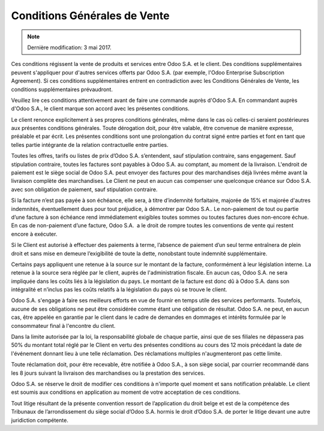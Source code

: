 .. _terms_of_sale_fr:

=============================
Conditions Générales de Vente
=============================

.. note:: Dernière modification: 3 mai 2017.

Ces conditions régissent la vente de produits et services entre
Odoo S.A. et le client. Des conditions supplémentaires peuvent s'appliquer pour
d'autres services offerts par Odoo S.A. (par exemple, l'Odoo Enterprise
Subscription Agreement). Si ces conditions supplémentaires entrent en
contradiction avec les Conditions Générales de Vente, les conditions
supplémentaires prévaudront.

Veuillez lire ces conditions attentivement avant de faire une commande
auprès d'Odoo S.A. En commandant auprès d'Odoo S.A., le client marque son
accord avec les présentes conditions.

Le client renonce explicitement à ses propres conditions générales, même dans le
cas où celles-ci seraient postérieures aux présentes conditions générales. Toute
dérogation doit, pour être valable, être convenue de manière expresse, préalable
et par écrit. Les présentes conditions sont une prolongation du contrat signé
entre parties et font en tant que telles partie intégrante de la relation
contractuelle entre parties.

Toutes les offres, tarifs ou listes de prix d’Odoo S.A. s’entendent, sauf
stipulation contraire, sans engagement. Sauf stipulation contraire, toutes les
factures sont payables à Odoo S.A. au comptant, au moment de la livraison.
L'endroit de paiement est le siège social de Odoo S.A. peut envoyer des factures
pour des marchandises déjà livrées même avant la livraison complète des
marchandises. Le Client ne peut en aucun cas compenser une quelconque créance
sur Odoo S.A. avec son obligation de paiement, sauf stipulation contraire.

Si la facture n’est pas payée à son échéance, elle sera, à titre d’indemnité
forfaitaire, majorée de 15% et majorée d'autres indemnités, éventuellement dues
pour tout préjudice, à démontrer par Odoo S.A.. Le non-paiement de tout ou
partie d’une facture à son échéance rend immédiatement exigibles toutes sommes
ou toutes factures dues non-encore échue. En cas de non-paiement d’une facture,
Odoo S.A.  a le droit de rompre toutes les conventions de vente qui restent
encore à exécuter.

Si le Client est autorisé à effectuer des paiements à terme, l’absence de
paiement d’un seul terme entraînera de plein droit et sans mise en demeure
l’exigibilité de toute la dette, nonobstant toute indemnité supplémentaire.

Certains pays appliquent une retenue à la source sur le montant de la facture,
conformément à leur législation interne. La retenue à la source sera réglée par
le client, auprès de l'administration fiscale. En aucun cas, Odoo S.A. ne sera
impliquée dans les coûts liés à la législation du pays. Le montant de la facture
est donc dû à Odoo S.A. dans son intégralité et n’inclus pas les coûts relatifs
à la législation du pays où se trouve le client.

Odoo S.A. s'engage à faire ses meilleurs efforts en vue de fournir en temps
utile des services performants. Toutefois, aucune de ses obligations ne peut
être considérée comme étant une obligation de résultat. Odoo S.A. ne peut, en
aucun cas, être appelée en garantie par le client dans le cadre de demandes en
dommages et intérêts formulée par le consommateur final à l'encontre du client.

Dans la limite autorisée par la loi, la responsabilité globale de chaque partie,
ainsi que de ses filiales ne dépassera pas 50% du montant total réglé par le
Client en vertu des présentes conditions au cours des 12 mois précédant la date
de l'événement donnant lieu à une telle réclamation. Des réclamations multiples
n'augmenteront pas cette limite.

Toute réclamation doit, pour être recevable, être notifiée à Odoo S.A., à son
siège social, par courrier recommandé dans les 8 jours suivant la livraison des
marchandises ou la prestation des services.

Odoo S.A. se réserve le droit de modifier ces conditions à n'importe quel moment
et sans notification préalable. Le client est soumis aux conditions en
application au moment de votre acceptation de ces conditions.

Tout litige résultant de la présente convention ressort de l’application du
droit belge et est de la compétence des Tribunaux de l’arrondissement du siège
social d’Odoo S.A. hormis le droit d’Odoo S.A. de porter le litige devant une
autre juridiction compétente.